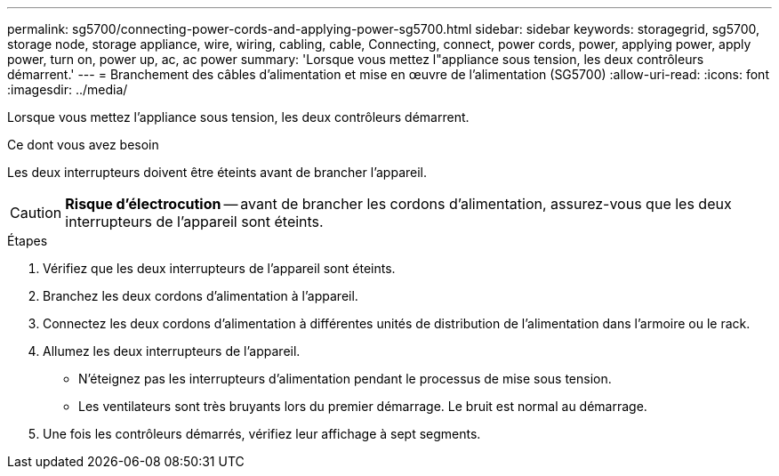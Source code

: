---
permalink: sg5700/connecting-power-cords-and-applying-power-sg5700.html 
sidebar: sidebar 
keywords: storagegrid, sg5700, storage node, storage appliance, wire, wiring, cabling, cable, Connecting, connect, power cords, power, applying power, apply power, turn on, power up, ac, ac power 
summary: 'Lorsque vous mettez l"appliance sous tension, les deux contrôleurs démarrent.' 
---
= Branchement des câbles d'alimentation et mise en œuvre de l'alimentation (SG5700)
:allow-uri-read: 
:icons: font
:imagesdir: ../media/


[role="lead"]
Lorsque vous mettez l'appliance sous tension, les deux contrôleurs démarrent.

.Ce dont vous avez besoin
Les deux interrupteurs doivent être éteints avant de brancher l'appareil.


CAUTION: *Risque d'électrocution* -- avant de brancher les cordons d'alimentation, assurez-vous que les deux interrupteurs de l'appareil sont éteints.

.Étapes
. Vérifiez que les deux interrupteurs de l'appareil sont éteints.
. Branchez les deux cordons d'alimentation à l'appareil.
. Connectez les deux cordons d'alimentation à différentes unités de distribution de l'alimentation dans l'armoire ou le rack.
. Allumez les deux interrupteurs de l'appareil.
+
** N'éteignez pas les interrupteurs d'alimentation pendant le processus de mise sous tension.
** Les ventilateurs sont très bruyants lors du premier démarrage. Le bruit est normal au démarrage.


. Une fois les contrôleurs démarrés, vérifiez leur affichage à sept segments.

